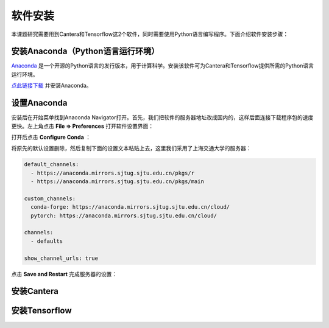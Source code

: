 软件安装
========

本课题研究需要用到Cantera和Tensorflow这2个软件，同时需要使用Python语言编写程序。下面介绍软件安装步骤：

安装Anaconda（Python语言运行环境）
*********************************

`Anaconda <https://www.anaconda.com/>`_ 是一个开源的Python语言的发行版本，用于计算科学。安装该软件可为Cantera和Tensorflow提供所需的Python语言运行环境。

`点此链接下载 <https://repo.anaconda.com/archive/Anaconda3-2022.05-Windows-x86_64.exe>`_ 并安装Anaconda。

设置Anaconda
*************

安装后在开始菜单找到Anaconda Navigator打开。首先，我们把软件的服务器地址改成国内的，这样后面连接下载程序包的速度更快。左上角点击 **File => Preferences** 打开软件设置界面：

.. image:: images/channel_config_1.png
  :width: 800

打开后点击 **Configure Conda** ：

.. image:: images/channel_config_2.png
  :width: 800
  
将原先的默认设置删除，然后复制下面的设置文本粘贴上去，这里我们采用了上海交通大学的服务器：

.. code-block::

  default_channels:
    - https://anaconda.mirrors.sjtug.sjtu.edu.cn/pkgs/r
    - https://anaconda.mirrors.sjtug.sjtu.edu.cn/pkgs/main
  
  custom_channels:
    conda-forge: https://anaconda.mirrors.sjtug.sjtu.edu.cn/cloud/
    pytorch: https://anaconda.mirrors.sjtug.sjtu.edu.cn/cloud/
  
  channels:
    - defaults
  
  show_channel_urls: true

点击 **Save and Restart** 完成服务器的设置：

.. image:: images/channel_config_3.png
  :width: 800


安装Cantera
************

安装Tensorflow
***************
